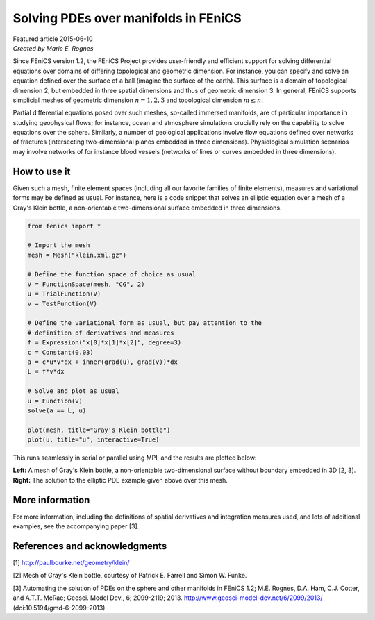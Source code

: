 
#####################################
Solving PDEs over manifolds in FEniCS
#####################################

| Featured article 2015-06-10
| *Created by Marie E. Rognes*

Since FEniCS version 1.2, the FEniCS Project provides user-friendly
and efficient support for solving differential equations over domains
of differing topological and geometric dimension. For instance, you
can specify and solve an equation defined over the surface of a ball
(imagine the surface of the earth). This surface is a domain of
topological dimension 2, but embedded in three spatial dimensions and
thus of geometric dimension 3. In general, FEniCS supports simplicial
meshes of geometric dimension :math:`n = 1, 2, 3` and topological
dimension :math:`m \leq n`.

Partial differential equations posed over such meshes, so-called
immersed manifolds, are of particular importance in studying
geophysical flows; for instance, ocean and atmosphere simulations
crucially rely on the capability to solve equations over the
sphere. Similarly, a number of geological applications involve flow
equations defined over networks of fractures (intersecting
two-dimensional planes embedded in three dimensions). Physiological
simulation scenarios may involve networks of for instance blood
vessels (networks of lines or curves embedded in three dimensions).

*************
How to use it
*************

Given such a mesh, finite element spaces (including all our favorite
families of finite elements), measures and variational forms may be
defined as usual. For instance, here is a code snippet that solves an
elliptic equation over a mesh of a Gray's Klein bottle, a
non-orientable two-dimensional surface embedded in three dimensions.

.. code-block:: python

    from fenics import *

    # Import the mesh
    mesh = Mesh("klein.xml.gz")

    # Define the function space of choice as usual
    V = FunctionSpace(mesh, "CG", 2)
    u = TrialFunction(V)
    v = TestFunction(V)

    # Define the variational form as usual, but pay attention to the
    # definition of derivatives and measures
    f = Expression("x[0]*x[1]*x[2]", degree=3)
    c = Constant(0.03)
    a = c*u*v*dx + inner(grad(u), grad(v))*dx
    L = f*v*dx

    # Solve and plot as usual
    u = Function(V)
    solve(a == L, u)

    plot(mesh, title="Gray's Klein bottle")
    plot(u, title="u", interactive=True)

This runs seamlessly in serial or parallel using MPI, and the results
are plotted below:


.. raw:: html

  <div class="container-fluid">
    <div class="row">
      <div class="col-sm-12 col-xs-12 col-md-6 col-lg-6" style="padding-bottom: 10px;">
        <img src="../../_images/klein_bottle.png" class="img-responsive"> 
      </div>
      <div class="col-sm-12 col-xs-12 col-md-6 col-lg-6" style="padding-bottom: 10px;">
        <img src="../../_images/klein_solution.png" class="img-responsive">
      </div>
    </div>
  </div>

**Left:** A mesh of Gray's Klein bottle, a non-orientable two-dimensional
surface without boundary embedded in 3D [2, 3]. **Right:** The solution to
the elliptic PDE example given above over this mesh.


****************
More information
****************

For more information, including the definitions of spatial derivatives
and integration measures used, and lots of additional examples, see
the accompanying paper [3].

******************************
References and acknowledgments
******************************

[1] http://paulbourke.net/geometry/klein/

[2] Mesh of Gray's Klein bottle, courtesy of Patrick E. Farrell and
Simon W. Funke.

[3] Automating the solution of PDEs on the sphere and other manifolds
in FEniCS 1.2; M.E. Rognes, D.A. Ham, C.J. Cotter, and A.T.T. McRae;
Geosci. Model Dev., 6;
2099-2119; 2013. http://www.geosci-model-dev.net/6/2099/2013/
(doi:10.5194/gmd-6-2099-2013)
